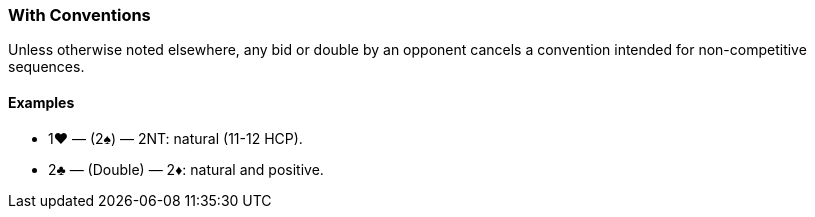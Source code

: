 ### With Conventions
Unless otherwise noted elsewhere, any bid or double by an opponent cancels a
convention intended for non-competitive sequences.

#### Examples

* 1♥ — (2♠) — 2NT: natural (11-12 HCP).
* 2♣ — (Double) — 2♦: natural and positive.

